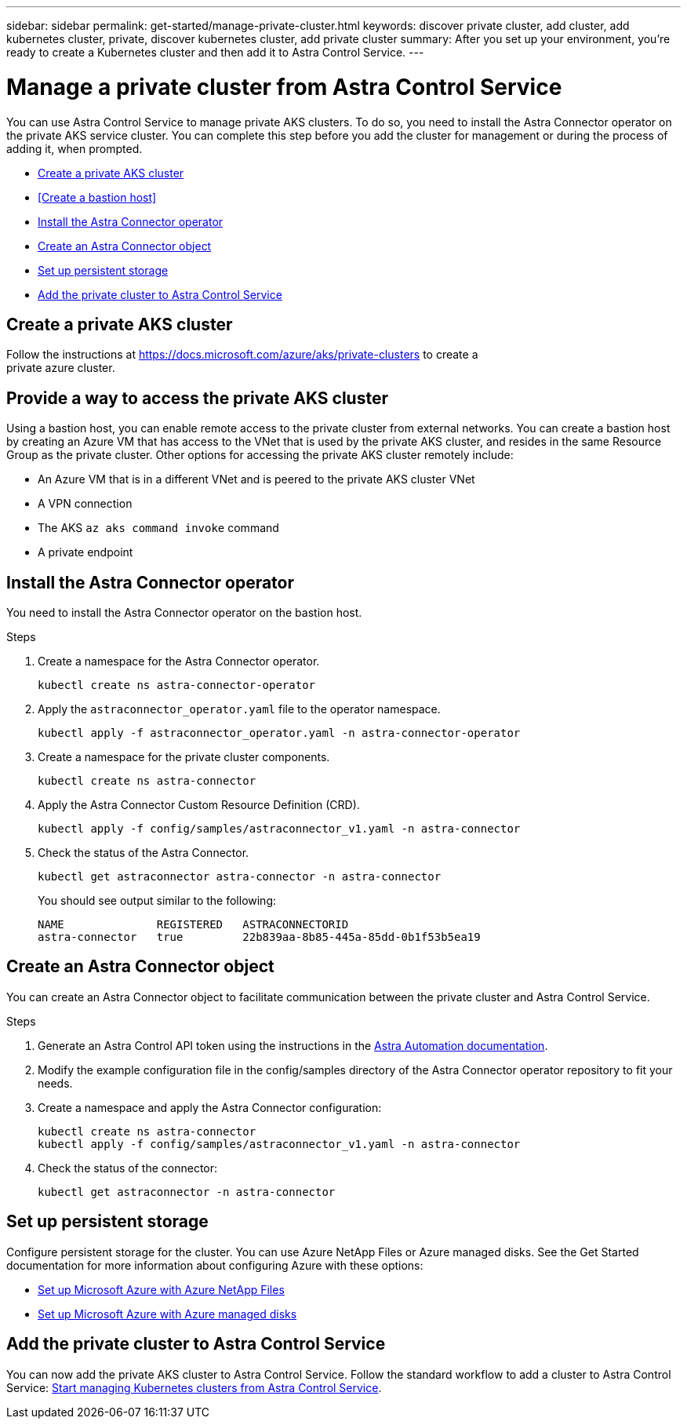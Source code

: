 ---
sidebar: sidebar
permalink: get-started/manage-private-cluster.html
keywords: discover private cluster, add cluster, add kubernetes cluster, private, discover kubernetes cluster, add private cluster
summary: After you set up your environment, you're ready to create a Kubernetes cluster and then add it to Astra Control Service.
---

= Manage a private cluster from Astra Control Service
:hardbreaks:
:icons: font
:imagesdir: ../media/get-started/

[.lead]
You can use Astra Control Service to manage private AKS clusters. To do so, you need to install the Astra Connector operator on the private AKS service cluster. You can complete this step before you add the cluster for management or during the process of adding it, when prompted.

* <<Create a private AKS cluster>>
* <<Create a bastion host>>
* <<Install the Astra Connector operator>>
* <<Create an Astra Connector object>>
* <<Set up persistent storage>>
* <<Add the private cluster to Astra Control Service>>

== Create a private AKS cluster
Follow the instructions at https://docs.microsoft.com/azure/aks/private-clusters to create a
private azure cluster.

== Provide a way to access the private AKS cluster
Using a bastion host, you can enable remote access to the private cluster from external networks. You can create a bastion host by creating an Azure VM that has access to the VNet that is used by the private AKS cluster, and resides in the same Resource Group as the private cluster. Other options for accessing the private AKS cluster remotely include:

* An Azure VM that is in a different VNet and is peered to the private AKS cluster VNet
* A VPN connection
* The AKS `az aks command invoke` command
* A private endpoint

== Install the Astra Connector operator
You need to install the Astra Connector operator on the bastion host. 
//You can complete this step before you add the cluster for management or during the process of adding it, when prompted.

.Steps
////
. Download the Astra Connector operator from https://github.com/NetApp/astra-connector-operator and save it on the AKS service cluster.
. Unpack the Astra Connector operator package.
. Change directories to the top level of the unpacked operator package, so that you can see the `astraconnector_operator.yaml` file with the `ls` command.
////
. Create a namespace for the Astra Connector operator.
+
----
kubectl create ns astra-connector-operator
----

. Apply the `astraconnector_operator.yaml` file to the operator namespace.
+
----
kubectl apply -f astraconnector_operator.yaml -n astra-connector-operator
----

. Create a namespace for the private cluster components.
+
----
kubectl create ns astra-connector
----

. Apply the Astra Connector Custom Resource Definition (CRD).
+
----
kubectl apply -f config/samples/astraconnector_v1.yaml -n astra-connector
----

. Check the status of the Astra Connector.
+
----
kubectl get astraconnector astra-connector -n astra-connector
----
+
You should see output similar to the following:
+
----
NAME              REGISTERED   ASTRACONNECTORID
astra-connector   true         22b839aa-8b85-445a-85dd-0b1f53b5ea19
----

== Create an Astra Connector object
You can create an Astra Connector object to facilitate communication between the private cluster and Astra Control Service. 

.Steps

. Generate an Astra Control API token using the instructions in the https://docs.netapp.com/us-en/astra-automation/get-started/get_api_token.html[Astra Automation documentation^].

. Modify the example configuration file in the config/samples directory of the Astra Connector operator repository to fit your needs.

. Create a namespace and apply the Astra Connector configuration:
+
----
kubectl create ns astra-connector
kubectl apply -f config/samples/astraconnector_v1.yaml -n astra-connector
----
. Check the status of the connector:
+
----
kubectl get astraconnector -n astra-connector
----


== Set up persistent storage
Configure persistent storage for the cluster. You can use Azure NetApp Files or Azure managed disks. See the Get Started documentation for more information about configuring Azure with these options:

* https://docs.netapp.com/us-en/astra-control-service/get-started/set-up-microsoft-azure-with-anf.html[Set up Microsoft Azure with Azure NetApp Files]
* https://docs.netapp.com/us-en/astra-control-service/get-started/set-up-microsoft-azure-with-amd.html[Set up Microsoft Azure with Azure managed disks]

== Add the private cluster to Astra Control Service
You can now add the private AKS cluster to Astra Control Service. Follow the standard workflow to add a cluster to Astra Control Service: https://docs.netapp.com/us-en/astra-control-service/get-started/add-first-cluster.html[Start managing Kubernetes clusters from Astra Control Service]. 
